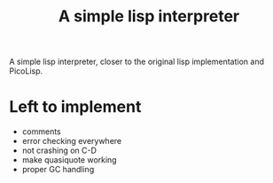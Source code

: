 #+title: A simple lisp interpreter

A simple lisp interpreter, closer to the original lisp implementation
and PicoLisp.

* Left to implement
- comments
- error checking everywhere
- not crashing on C-D
- make quasiquote working
- proper GC handling
